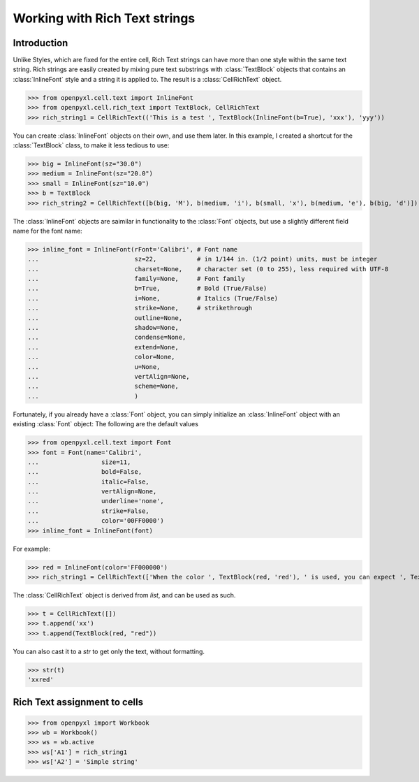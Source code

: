Working with Rich Text strings
==============================

Introduction
------------

Unlike Styles, which are fixed for the entire cell, Rich Text strings can have more than one style within the same text string.
Rich strings are easily created by mixing pure text substrings with :class:`TextBlock` objects that contains an :class:`InlineFont` style and a string it is applied to.
The result is a :class:`CellRichText` object.

.. :: doctest

>>> from openpyxl.cell.text import InlineFont
>>> from openpyxl.cell.rich_text import TextBlock, CellRichText
>>> rich_string1 = CellRichText(('This is a test ', TextBlock(InlineFont(b=True), 'xxx'), 'yyy'))

You can create :class:`InlineFont` objects on their own, and use them later. In this example, I created a shortcut for the :class:`TextBlock` class, to make it less tedious to use:

.. :: doctest

>>> big = InlineFont(sz="30.0")
>>> medium = InlineFont(sz="20.0")
>>> small = InlineFont(sz="10.0")
>>> b = TextBlock
>>> rich_string2 = CellRichText([b(big, 'M'), b(medium, 'i'), b(small, 'x'), b(medium, 'e'), b(big, 'd')])

The :class:`InlineFont` objects are saimilar in functionality to the :class:`Font` objects, but use a slightly different field name for the font name:

.. :: doctest

>>> inline_font = InlineFont(rFont='Calibri', # Font name
...                          sz=22,           # in 1/144 in. (1/2 point) units, must be integer
...                          charset=None,    # character set (0 to 255), less required with UTF-8
...                          family=None,     # Font family 
...                          b=True,          # Bold (True/False)
...                          i=None,          # Italics (True/False)
...                          strike=None,     # strikethrough
...                          outline=None,    
...                          shadow=None,
...                          condense=None,
...                          extend=None,
...                          color=None,
...                          u=None,
...                          vertAlign=None,
...                          scheme=None,
...                          )

Fortunately, if you already have a :class:`Font` object, you can simply initialize an :class:`InlineFont` object with an existing :class:`Font` object:
The following are the default values

.. :: doctest

>>> from openpyxl.cell.text import Font
>>> font = Font(name='Calibri',
...                 size=11,
...                 bold=False,
...                 italic=False,
...                 vertAlign=None,
...                 underline='none',
...                 strike=False,
...                 color='00FF0000')
>>> inline_font = InlineFont(font)

For example:

.. :: doctest

>>> red = InlineFont(color='FF000000')
>>> rich_string1 = CellRichText(['When the color ', TextBlock(red, 'red'), ' is used, you can expect ', TextBlock(red, 'danger')])

The :class:`CellRichText` object is derived from `list`, and can be used as such.

.. :: doctest

>>> t = CellRichText([])
>>> t.append('xx')
>>> t.append(TextBlock(red, "red"))

You can also cast it to a `str` to get only the text, without formatting.

.. :: doctest

>>> str(t)
'xxred'

Rich Text assignment to cells
-----------------------------

.. :: doctest

>>> from openpyxl import Workbook
>>> wb = Workbook()
>>> ws = wb.active
>>> ws['A1'] = rich_string1
>>> ws['A2'] = 'Simple string'
